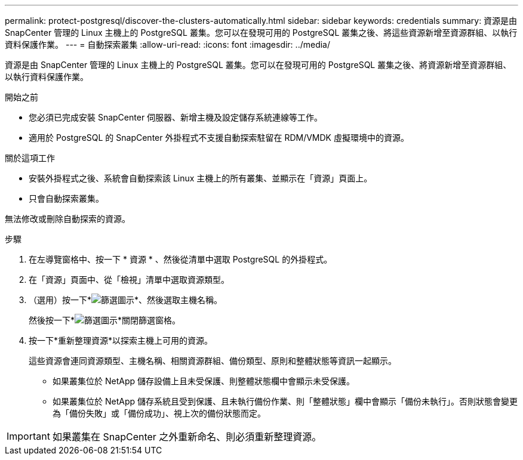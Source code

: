 ---
permalink: protect-postgresql/discover-the-clusters-automatically.html 
sidebar: sidebar 
keywords: credentials 
summary: 資源是由 SnapCenter 管理的 Linux 主機上的 PostgreSQL 叢集。您可以在發現可用的 PostgreSQL 叢集之後、將這些資源新增至資源群組、以執行資料保護作業。 
---
= 自動探索叢集
:allow-uri-read: 
:icons: font
:imagesdir: ../media/


[role="lead"]
資源是由 SnapCenter 管理的 Linux 主機上的 PostgreSQL 叢集。您可以在發現可用的 PostgreSQL 叢集之後、將資源新增至資源群組、以執行資料保護作業。

.開始之前
* 您必須已完成安裝 SnapCenter 伺服器、新增主機及設定儲存系統連線等工作。
* 適用於 PostgreSQL 的 SnapCenter 外掛程式不支援自動探索駐留在 RDM/VMDK 虛擬環境中的資源。


.關於這項工作
* 安裝外掛程式之後、系統會自動探索該 Linux 主機上的所有叢集、並顯示在「資源」頁面上。
* 只會自動探索叢集。


無法修改或刪除自動探索的資源。

.步驟
. 在左導覽窗格中、按一下 * 資源 * 、然後從清單中選取 PostgreSQL 的外掛程式。
. 在「資源」頁面中、從「檢視」清單中選取資源類型。
. （選用）按一下*image:../media/filter_icon.png["篩選圖示"]*、然後選取主機名稱。
+
然後按一下*image:../media/filter_icon.png["篩選圖示"]*關閉篩選窗格。

. 按一下*重新整理資源*以探索主機上可用的資源。
+
這些資源會連同資源類型、主機名稱、相關資源群組、備份類型、原則和整體狀態等資訊一起顯示。

+
** 如果叢集位於 NetApp 儲存設備上且未受保護、則整體狀態欄中會顯示未受保護。
** 如果叢集位於 NetApp 儲存系統且受到保護、且未執行備份作業、則「整體狀態」欄中會顯示「備份未執行」。否則狀態會變更為「備份失敗」或「備份成功」、視上次的備份狀態而定。





IMPORTANT: 如果叢集在 SnapCenter 之外重新命名、則必須重新整理資源。
